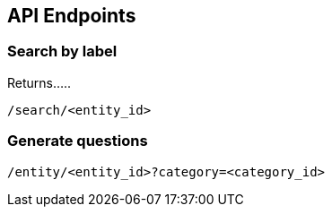 [[section-api-endpoints]]

== API Endpoints

=== Search by label

Returns.....

    /search/<entity_id>


=== Generate questions

    /entity/<entity_id>?category=<category_id>